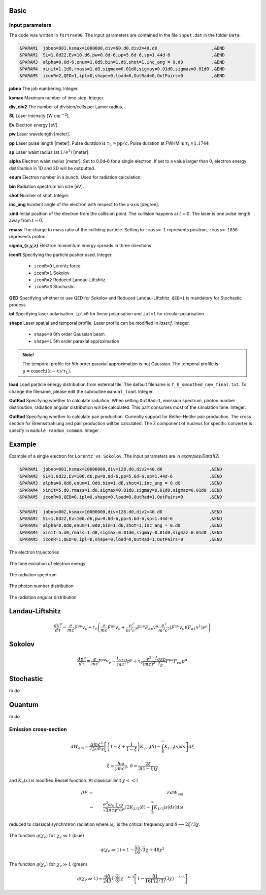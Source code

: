 Basic
=====

Input parameters
----------------

The code was written in ``fortran90``. The input parameters are contained in the file ``input.dat`` in the folder ``Data``.

.. code-block:: fortran

   &PARAM1  jobno=001,ksmax=1000000,div=60.d0,div2=40.d0	             ,&END
   &PARAM2  SL=1.0d22,Ev=10.d6,pw=0.8d-6,pp=5.6d-6,sp=1.44d-6                ,&END
   &PARAM3  alpha=0.0d-6,enum=1.0d9,bin=1.d6,shot=1,inc_ang = 0.d0           ,&END
   &PARAM4  xinit=1.1d0,rmass=1.d0,sigmax=0.01d0,sigmay=0.01d0,sigmaz=0.01d0 ,&END
   &PARAM5  iconR=2,QED=1,ipl=0,shape=0,load=0,OutRad=0,OutPairs=0 	     ,&END

**jobno**  The job numbering. Integer.

**ksmax**  Maximum number of time step. Integer.

**div, div2** The number of division/cells per Lamor radius.

**SL** Laser intensity [:math:`\mathrm{W~cm^{-2}}`].

**Ev** Electron energy [eV].

**pw** Laser wavelength [meter].

**pp** Laser pulse length [meter]. Pulse duration is :math:`\tau_\mathrm{L}=\mathrm{pp}/c`. Pulse duration at FWHM is :math:`\tau_\mathrm{L}\times 1.1744`

**sp** Laser waist radius (at :math:`1/e^2`) [meter].

**alpha** Electron waist radius [meter]. Set to 0.0d-6 for a single electron. If set to a value larger than 0, electron energy distribution in 1D and 2D will be outputted.

**enum** Electron number in a bunch. Used for radiation calculation.

**bin** Radiation spectrum bin size [eV].

**shot** Number of shot. Integer.

**inc_ang** Incident angle of the electron with respect to the x-axis [degree].  

**xinit** Initial position of the electron from the collision point. The collision happens at :math:`t=0`. The laser is one pulse length away from :math:`t=0`.

**rmass** The charge to mass ratio of the colliding particle. Setting to ``rmass=-1`` represents positron, ``rmass=-1836`` represents proton.

**sigma_{x,y,z}** Electron momentum energy spreads in three directions.

**iconR** Specifying the particle pusher used. Integer.

   * ``iconR=0`` Lorentz force
   * ``iconR=1`` Sokolov
   * ``iconR=2`` Reduced Landau-Liftshitz
   * ``iconR=3`` Stochastic

**QED** Specifying whether to use QED for Sokolov and Reduced Landau-Liftshitz. ``QED=1`` is mandatory for Stochastic process.

**ipl** Specifying laser polarisation. ``ipl=0`` for linear polarisation and ``ipl=1`` for circular polarisation.

**shape** Laser spatial and temporal profile. Laser profile can be modified in *laser.f*. Integer.

   * ``shape=0`` 0th order Gaussian beam.
   * ``shape=1`` 5th order paraxial approximation.

.. admonition:: Note!

   The temporal profile for 5th order paraxial approximation is not Gaussian. The temporal profile is :math:`g=\mathrm{cosech}((t-x)/\tau_\mathrm{L})`.

**load** Load particle energy distribution from external file. The default filename is ``f_E_smoothed_new_final.txt``. To change the filename, please edit the subroutine ``manual_load``. Integer.

**OutRad** Specifying whether to calculate radiation. When setting ``OutRad=1``, emission spectrum, photon number distribution, radiation angular distribution will be calculated. This part consumes most of the simulation time. Integer.

**OutRad** Specifying whether to calculate pair production. Currently support for Bethe-Heitler pair production. The cross section for Bremsstrahlung and pair production will be calculated. The Z component of nucleus for specific converter is specify in ``module random_commom``. Integer .

.. _examples:

Example
=======

Example of a single electron for ``Lorentz vs Sokolov``. The input parameters are in *examples/Data1(2)*

.. code-block:: fortran

   &PARAM1  jobno=001,ksmax=10000000,div=128.d0,div2=40.d0	            ,&END
   &PARAM2  SL=1.0d22,Ev=100.d6,pw=0.8d-6,pp=5.6d-6,sp=1.44d-6              ,&END
   &PARAM3  alpha=0.0d0,enum=1.0d0,bin=1.d6,shot=1,inc_ang = 0.d0           ,&END
   &PARAM4  xinit=5.d0,rmass=1.d0,sigmax=0.01d0,sigmay=0.01d0,sigmaz=0.01d0 ,&END
   &PARAM5  iconR=0,QED=0,ipl=0,shape=0,load=0,OutRad=1,OutPairs=0 	    ,&END

.. code-block:: fortran

   &PARAM1  jobno=002,ksmax=10000000,div=128.d0,div2=40.d0	            ,&END
   &PARAM2  SL=1.0d22,Ev=100.d6,pw=0.8d-6,pp=5.6d-6,sp=1.44d-6              ,&END
   &PARAM3  alpha=0.0d0,enum=1.0d0,bin=1.d6,shot=1,inc_ang = 0.d0           ,&END
   &PARAM4  xinit=5.d0,rmass=1.d0,sigmax=0.01d0,sigmay=0.01d0,sigmaz=0.01d0 ,&END
   &PARAM5  iconR=1,QED=0,ipl=0,shape=0,load=0,OutRad=1,OutPairs=0 	    ,&END


The electron trajectories

.. figure:: /figures/trajectories.png

The time evolution of electron energy

.. figure:: /figures/energies.png

The radiation spectrum

.. figure:: /figures/spectra.png

The photon number distribution

.. figure:: /figures/photonnumber.png

The radiation angular distribution

.. figure:: /figures/angular_dist.png

Landau-Liftshitz 
================

.. math::

   \frac{ dv^{\mu}}{d\tau}=\frac{e}{mc}F^{\mu\nu}v_{\nu}+\tau_{0}\left( \frac{e}{mc} \dot{F}^{\mu\nu} v_{\nu}+\frac{e^{2}}{m^{2}c^{2}}F^{\mu\nu}F_{\alpha\nu}v^{\alpha}
   \frac{e^{2}}{m^{2}c^{2}}(F^{\alpha\nu}v_{\nu})(F_{\alpha\lambda}v^{\lambda})v^{\mu}\right)

Sokolov
=======

.. math::

   \frac{ dp^{\mu}}{d\tau}=\frac{e}{mc}F^{\mu\nu}v_{\nu}-\frac{I_{QED}}{mc^2}p^{\mu}+\tau_{0}\frac{e^{2}}{(mc)^{2}}\frac{I_{QED}}{I_{E}}F^{\mu\nu}F_{\nu\alpha}p^{\alpha}

Stochastic
==========

*to do*

Quantum
=======

*to do*

Emission cross-section
----------------------

.. math::

   dW_{em}=\frac{\alpha mc^{2}}{\sqrt{3}\pi\hbar\gamma}\left[\left(1-\xi+\frac{1}{1-\xi} \right)K_{2/3}(\delta)
   -\int_{\delta}^{\infty}K_{1/3}(s)ds  \right] d\xi

.. math::

   \xi=\frac{\hbar\omega}{\gamma mc^{2}},\:\delta=\frac{2\xi}{3(1-\xi)\chi}

and :math:`K_{\nu}(x)` is modified Bessel function. At classical limit :math:`\chi<<1`

.. math::

   dP&=&\mathcal{E}dW_{em}\nonumber\\ &\rightarrow& \frac{e^{2}\omega_{c}}{ \sqrt{3}\pi c}\frac{1}{\gamma^{2}} 
   \frac{\omega}{\omega}_{c}[2K_{2/3}(\delta)-\int_{\delta}^{\infty}K_{1/3}(s)ds]d\omega

reduced to classical synchrotron radiation where :math:`\omega_{c}` is the critical frequency and :math:`\delta\longrightarrow 2\xi/3\chi`.

.. figure:: /figures/qchi.png

The function :math:`q(\chi_e)~\text{for}~\chi_e\ll 1` (blue)

.. math::

    q(\chi_e\ll 1)\approx 1-\frac{55}{16}\sqrt{3}\chi + 48\chi^2 

The function :math:`q(\chi_e)~\text{for}~\chi_e\gg 1` (green)

.. math::

    q(\chi_e\gg 1)\approx\frac{48}{243}\Gamma(\frac{2}{3})\chi^{-4/3} 
    \left[ 1 -\frac{81}{16\Gamma(2/3)}(3\chi)^{-2/3} \right] 

